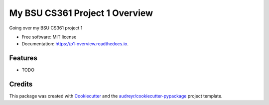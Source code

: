 ===============================
My BSU CS361 Project 1 Overview
===============================


.. image:: https://img.shields.io/pypi/v/p1_overview.svg
        :target: https://pypi.python.org/pypi/p1_overview

.. image:: https://img.shields.io/travis/gerardo0303/p1_overview.svg
        :target: https://travis-ci.com/gerardo0303/p1_overview

.. image:: https://readthedocs.org/projects/p1-overview/badge/?version=latest
        :target: https://p1-overview.readthedocs.io/en/latest/?version=latest
        :alt: Documentation Status




Going over my BSU CS361 project 1


* Free software: MIT license
* Documentation: https://p1-overview.readthedocs.io.


Features
--------

* TODO

Credits
-------

This package was created with Cookiecutter_ and the `audreyr/cookiecutter-pypackage`_ project template.

.. _Cookiecutter: https://github.com/audreyr/cookiecutter
.. _`audreyr/cookiecutter-pypackage`: https://github.com/audreyr/cookiecutter-pypackage
